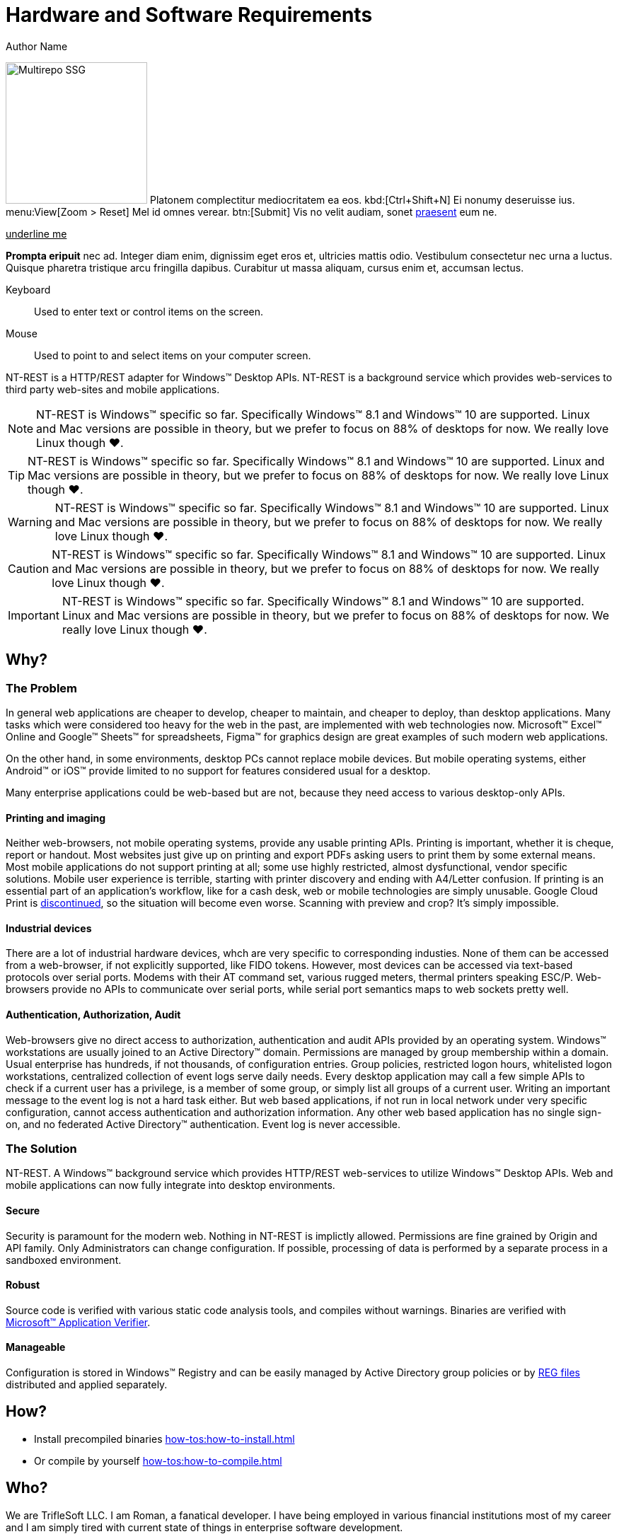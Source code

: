 = Hardware and Software Requirements
Author Name
:idprefix:
:idseparator: -
:!example-caption:
:!table-caption:
:page-pagination:
:page-layout: hlmrf

image:multirepo-ssg.svg[Multirepo SSG,200,float=right]
Platonem complectitur mediocritatem ea eos.
kbd:[Ctrl+Shift+N]
Ei nonumy deseruisse ius.
menu:View[Zoom > Reset]
Mel id omnes verear.
btn:[Submit]
Vis no velit audiam, sonet <<dependencies,praesent>> eum ne.

+++<u>underline me</u>+++

*Prompta eripuit* nec ad.
Integer diam enim, dignissim eget eros et, ultricies mattis odio.
Vestibulum consectetur nec urna a luctus.
Quisque pharetra tristique arcu fringilla dapibus.
Curabitur ut massa aliquam, cursus enim et, accumsan lectus.

+++<div class='swagger-ui' id='A1' data-url='https://petstore.swagger.io/v2/swagger.json' data-filter='pet'></div>+++

Keyboard::
Used to enter text or control items on the screen. 
Mouse:: Used to point to and select items on your computer screen.

NT-REST is a HTTP/REST adapter for Windows(TM) Desktop APIs.
NT-REST is a background service which provides web-services to third party web-sites and mobile applications.

NOTE: NT-REST is Windows(TM) specific so far. Specifically Windows(TM) 8.1 and Windows(TM) 10 are supported. Linux and Mac versions are possible in theory, but we prefer to focus on 88% of desktops for now. We really love Linux though ❤️.

TIP: NT-REST is Windows(TM) specific so far. Specifically Windows(TM) 8.1 and Windows(TM) 10 are supported. Linux and Mac versions are possible in theory, but we prefer to focus on 88% of desktops for now. We really love Linux though ❤️.

WARNING: NT-REST is Windows(TM) specific so far. Specifically Windows(TM) 8.1 and Windows(TM) 10 are supported. Linux and Mac versions are possible in theory, but we prefer to focus on 88% of desktops for now. We really love Linux though ❤️.

CAUTION: NT-REST is Windows(TM) specific so far. Specifically Windows(TM) 8.1 and Windows(TM) 10 are supported. Linux and Mac versions are possible in theory, but we prefer to focus on 88% of desktops for now. We really love Linux though ❤️.

IMPORTANT: NT-REST is Windows(TM) specific so far. Specifically Windows(TM) 8.1 and Windows(TM) 10 are supported. Linux and Mac versions are possible in theory, but we prefer to focus on 88% of desktops for now. We really love Linux though ❤️.

== Why?

=== The Problem

In general web applications are cheaper to develop, cheaper to maintain, and cheaper to deploy, than desktop applications.
Many tasks which were considered too heavy for the web in the past, are implemented with web technologies now.
Microsoft(TM) Excel(TM) Online and Google(TM) Sheets(TM) for spreadsheets, Figma(TM) for graphics design are great examples of such modern web applications.

On the other hand, in some environments, desktop PCs cannot replace mobile devices. But mobile operating systems, either Android(TM) or iOS(TM) provide limited to no support for features considered usual for a desktop.

Many enterprise applications could be web-based but are not, because they need access to various desktop-only APIs.

==== Printing and imaging

Neither web-browsers, not mobile operating systems, provide any usable printing APIs.
Printing is important, whether it is cheque, report or handout.
Most websites just give up on printing and export PDFs asking users to print them by some external means.
Most mobile applications do not support printing at all; some use highly restricted, almost dysfunctional, vendor specific solutions.
Mobile user experience is terrible, starting with printer discovery and ending with A4/Letter confusion.
If printing is an essential part of an application’s workflow, like for a cash desk, web or mobile technologies are simply unusable.
Google Cloud Print is https://support.google.com/chrome/a/answer/9633006[discontinued^], so the situation will become even worse.
Scanning with preview and crop? It's simply impossible.

==== Industrial devices

There are a lot of industrial hardware devices, whch are very specific to corresponding industies.
None of them can be accessed from a web-browser, if not explicitly supported, like FIDO tokens.
However, most devices can be accessed via text-based protocols over serial ports. Modems with their AT command set, various rugged meters, thermal printers speaking ESC/P.
Web-browsers provide no APIs to communicate over serial ports, while serial port semantics maps to web sockets pretty well.

==== Authentication, Authorization, Audit

Web-browsers give no direct access to authorization, authentication and audit APIs provided by an operating system.
Windows(TM) workstations are usually joined to an Active Directory(TM) domain.
Permissions are managed by group membership within a domain.
Usual enterprise has hundreds, if not thousands, of configuration entries.
Group policies, restricted logon hours, whitelisted logon workstations, centralized collection of event logs serve daily needs.
Every desktop application may call a few simple APIs to check if a current user has a privilege, is a member of some group, or simply list all groups of a current user.
Writing an important message to the event log is not a hard task either.
But web based applications, if not run in local network under very specific configuration, cannot access authentication and authorization information.
Any other web based application has no single sign-on, and no federated Active Directory(TM) authentication.
Event log is never accessible.

=== The Solution

NT-REST.
A Windows(TM) background service which provides HTTP/REST web-services to utilize Windows(TM) Desktop APIs.
Web and mobile applications can now fully integrate into desktop environments.

==== Secure

Security is paramount for the modern web. Nothing in NT-REST is implictly allowed.
Permissions are fine grained by Origin and API family.
Only Administrators can change configuration.
If possible, processing of data is performed by a separate process in a sandboxed environment.

==== Robust

Source code is verified with various static code analysis tools, and compiles without warnings.
Binaries are verified with https://docs.microsoft.com/en-us/windows-hardware/drivers/devtest/application-verifier[Microsoft(TM) Application Verifier^].

==== Manageable

Configuration is stored in Windows(TM) Registry and can be easily managed by Active Directory group policies or by https://support.microsoft.com/en-us/help/310516/#syntax[REG files^] distributed and applied separately.

== How?

* Install precompiled binaries xref:how-tos:how-to-install.adoc[]
* Or compile by yourself xref:how-tos:how-to-compile.adoc[]

== Who?

We are TrifleSoft LLC.
I am Roman, a fanatical developer. I have being employed in various financial institutions most of my career and I am simply tired with current state of things in enterprise software development.

NOTE: While I know a lot, I do not consider myself an indisputable expert. Any piece of advice is very welcome.

== Roadmap

* [x] Version API;
* [x] Local authentication API;
* [x] Relay authentication API;
* [x] Identification API;
* [x] Event log API;
* [x] Fingerprinting API;
* [ ] Local printing API;
* [ ] Cloud printing API.
* [ ] Cloud printing additional file formats: Microsoft(TM) Word(TM), Microsoft(TM) Excel(TM), etc.
* [ ] Local scanning API;
* [ ] Cloud scanning API.
* [ ] Serial port API;
* [ ] Executables are digitally signed by Extended Validation certificate. SmartScreen will never report a false positive.
* [ ] Executables are verified against anti-virus databases. Most popular anti-viruses will never report a false positive.
* [ ] Source code is verified by an external security audit.


== H 1

A

== H 2

B

=== H 2.1

B/A

=== H 2.2

B/B

==== H 2.2.1

B/B/A

==== H 2.2.2

B/B/B

=== H 2.3

B/C

==== H 2.3.1

B/C/A

== H 3

C

=== H 3.1

C/A

==== H 3.1.1

C/A/A

===== H 3.1.1.1

C/A/A/A

====== H 3.1.1.1.1

C/A/A/A/A

====== H 3.1.1.1.2

C/A/A/A/B

====== H 3.1.1.1.3

C/A/A/A/C

== Cu solet

Nominavi luptatum eos, an vim hinc philosophia intellegebat.
Lorem pertinacia `expetenda` et nec, [.underline]#wisi# illud [.line-through]#sonet# qui ea.
Eum an doctus <<liber-recusabo,maiestatis efficiantur>>.
Eu mea inani iriure.

[source,json]
----
{
  "name": "module-name",
  "version": "10.0.1",
  "description": "An example module to illustrate the usage of package.json",
  "author": "Author Name <author@example.com>",
  "scripts": {
    "test": "mocha",
    "lint": "eslint"
  }
}
----

.Example paragraph syntax
[source,asciidoc]
----
.Optional title
[example]
This is an example paragraph.
----

.Optional title
[example]
This is an example paragraph.

=== Some Code

How about some code?

[source,js]
----
vfs
  .src('js/vendor/*.js', { cwd: 'src', cwdbase: true, read: false })
  .pipe(tap((file) => { // <1>
    file.contents = browserify(file.relative, { basedir: 'src', detectGlobals: false }).bundle()
  }))
  .pipe(buffer()) // <2>
  .pipe(uglify())
  .pipe(gulp.dest('build'))
----
<1> The tap function is used to wiretap the data in the pipe.
<2> Wrap each streaming file in a buffer so the files can be processed by uglify.
Uglify can only work with buffers, not streams.

Cum dicat #putant# ne.
Est in <<inline,reque>> homero principes, meis deleniti mediocrem ad has.
Altera atomorum his ex, has cu elitr melius propriae.
Eos suscipit scaevola at.

....
pom.xml
src/
  main/
    java/
      HelloWorld.java
  test/
    java/
      HelloWorldTest.java
....

Select menu:File[Open Project] to open the project in your IDE.
Per ea btn:[Cancel] inimicus.
Ferri kbd:[F11] tacimates constituam sed ex, eu mea munere vituperata kbd:[Ctrl,T] constituam.

.Sidebar Title
****
Platonem complectitur mediocritatem ea eos.
Ei nonumy deseruisse ius.
Mel id omnes verear.

Altera atomorum his ex, has cu elitr melius propriae.
Eos suscipit scaevola at.
****

[source,js]
----
vfs
  .src('js/vendor/*.js', { cwd: 'src', cwdbase: true, read: false })
  .pipe(tap((file) => { // <1>
    file.contents = browserify(file.relative, { basedir: 'src', detectGlobals: false }).bundle()
  }))
  .pipe(buffer()) // <2>
  .pipe(uglify())
  .pipe(gulp.dest('build'))
----
<1> The tap function is used to wiretap the data in the pipe.
<2> Wrap each streaming file in a buffer so the files can be processed by uglify.
Uglify can only work with buffers, not streams.

Cum dicat #putant# ne.
Est in <<inline,reque>> homero principes, meis deleniti mediocrem ad has.
Altera atomorum his ex, has cu elitr melius propriae.
Eos suscipit scaevola at.

=== Liber recusabo

No sea, at invenire voluptaria mnesarchum has.
Ex nam suas nemore dignissim, vel apeirian democritum et.
At ornatus splendide sed, phaedrum omittantur usu an, vix an noster voluptatibus.

. potenti donec cubilia tincidunt
. etiam pulvinar inceptos velit quisque aptent himenaeos
. lacus volutpat semper porttitor aliquet ornare primis nulla enim

Natum facilisis theophrastus an duo.
No sea, at invenire voluptaria mnesarchum has.

* ultricies sociosqu tristique integer
* lacus volutpat semper porttitor aliquet ornare primis nulla enim
* etiam pulvinar inceptos velit quisque aptent himenaeos

Eu sed antiopam gloriatur.
Ea mea agam graeci philosophia.

* [ ] todo
* [x] done!

Vis veri graeci legimus ad.

sed::
splendide sed

mea::
agam graeci

At ornatus splendide sed.

.Library dependencies
[#dependencies%autowidth]
|===
|Library |Version

|eslint
|^1.7.3

|eslint-config-gulp
|^2.0.0

|expect
|^1.20.2

|istanbul
|^0.4.3

|istanbul-coveralls
|^1.0.3

|jscs
|^2.3.5
|===

Cum dicat putant ne.
Est in reque homero principes, meis deleniti mediocrem ad has.
Altera atomorum his ex, has cu elitr melius propriae.
Eos suscipit scaevola at.

[TIP]
This oughta do it!

Cum dicat putant ne.
Est in reque homero principes, meis deleniti mediocrem ad has.
Altera atomorum his ex, has cu elitr melius propriae.
Eos suscipit scaevola at.

.A brief record, especially one written down to aid the memory.
[NOTE]
====
You've been down _this_ road before.
====

Cum dicat putant ne.
Est in reque homero principes, meis deleniti mediocrem ad has.
Altera atomorum his ex, has cu elitr melius propriae.
Eos suscipit scaevola at.

.Something that serves to warn, give notice, or caution:
[WARNING]
====
Watch out!
====

.Alertness and prudence in a hazardous situation; care; wariness
[CAUTION]
====
[#inline]#I wouldn't try that if I were you.#
====

.Of much or great significance or consequence
[IMPORTANT]
====
Don't forget this step!
====

.Key Points to Remember
[TIP]
====
If you installed the CLI and the default site generator globally, you can upgrade both of them with the same command.

 $ npm i -g @antora/cli @antora/site-generator-default
====

Nominavi luptatum eos, an vim hinc philosophia intellegebat.
Eu mea inani iriure.

[discrete]
== Voluptua singulis

Cum dicat putant ne.
Est in reque homero principes, meis deleniti mediocrem ad has.
Ex nam suas nemore dignissim, vel apeirian democritum et.

.Antora is a multi-repo documentation site generator
image::multirepo-ssg.svg[Multirepo SSG,250]

Make the switch today!

[#english+中文]
== English + 中文

Altera atomorum his ex, has cu elitr melius propriae.
Eos suscipit scaevola at.

[quote, 'Famous Person. Cum dicat putant ne.', 'Cum dicat putant ne. https://example.com[Famous Person Website]']
____
Lorem ipsum dolor sit amet, consectetur adipiscing elit.
Mauris eget leo nunc, nec tempus mi? Curabitur id nisl mi, ut vulputate urna.
Quisque porta facilisis tortor, vitae bibendum velit fringilla vitae! Lorem ipsum dolor sit amet, consectetur adipiscing elit.
Mauris eget leo nunc, nec tempus mi? Curabitur id nisl mi, ut vulputate urna.
Quisque porta facilisis tortor, vitae bibendum velit fringilla vitae!
____

== Fin

That's all, folks!
